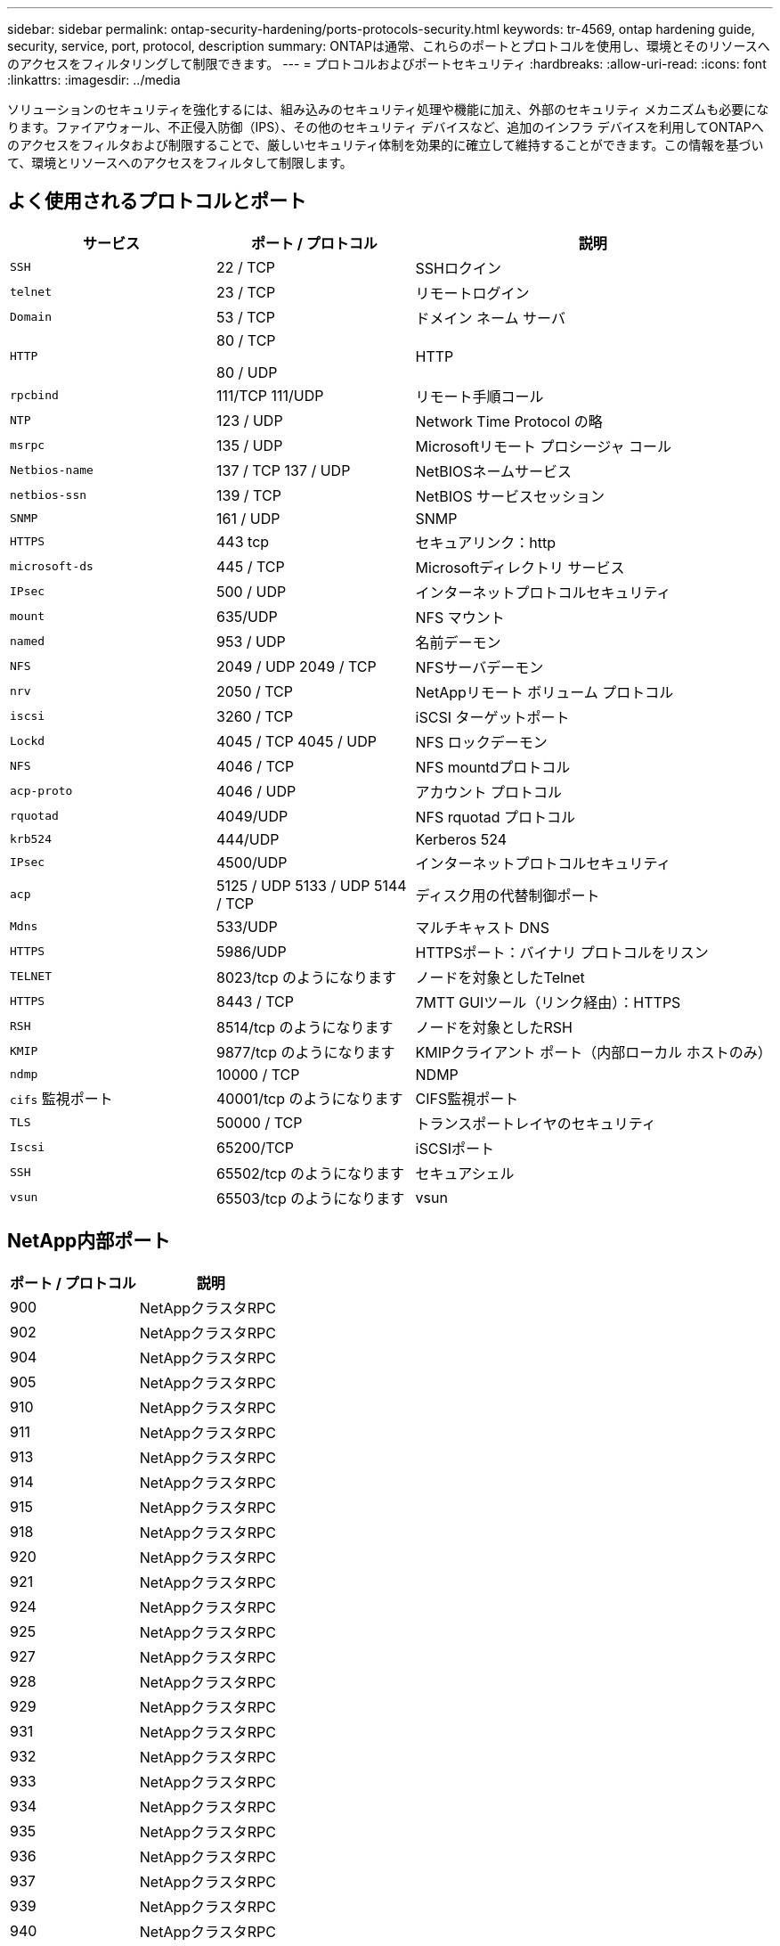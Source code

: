 ---
sidebar: sidebar 
permalink: ontap-security-hardening/ports-protocols-security.html 
keywords: tr-4569, ontap hardening guide, security, service, port, protocol, description 
summary: ONTAPは通常、これらのポートとプロトコルを使用し、環境とそのリソースへのアクセスをフィルタリングして制限できます。 
---
= プロトコルおよびポートセキュリティ
:hardbreaks:
:allow-uri-read: 
:icons: font
:linkattrs: 
:imagesdir: ../media


[role="lead"]
ソリューションのセキュリティを強化するには、組み込みのセキュリティ処理や機能に加え、外部のセキュリティ メカニズムも必要になります。ファイアウォール、不正侵入防御（IPS）、その他のセキュリティ デバイスなど、追加のインフラ デバイスを利用してONTAPへのアクセスをフィルタおよび制限することで、厳しいセキュリティ体制を効果的に確立して維持することができます。この情報を基づいて、環境とリソースへのアクセスをフィルタして制限します。



== よく使用されるプロトコルとポート

[cols="27%,26%,47%"]
|===
| サービス | ポート / プロトコル | 説明 


| `SSH` | 22 / TCP | SSHロクイン 


| `telnet` | 23 / TCP | リモートログイン 


| `Domain` | 53 / TCP | ドメイン ネーム サーバ 


| `HTTP`  a| 
80 / TCP

80 / UDP
| HTTP 


| `rpcbind`  a| 
111/TCP 111/UDP
| リモート手順コール 


| `NTP` | 123 / UDP | Network Time Protocol の略 


| `msrpc` | 135 / UDP | Microsoftリモート プロシージャ コール 


| `Netbios-name`  a| 
137 / TCP 137 / UDP
| NetBIOSネームサービス 


| `netbios-ssn` | 139 / TCP | NetBIOS サービスセッション 


| `SNMP` | 161 / UDP | SNMP 


| `HTTPS` | 443 tcp | セキュアリンク：http 


| `microsoft-ds` | 445 / TCP | Microsoftディレクトリ サービス 


| `IPsec` | 500 / UDP | インターネットプロトコルセキュリティ 


| `mount` | 635/UDP | NFS マウント 


| `named` | 953 / UDP | 名前デーモン 


| `NFS`  a| 
2049 / UDP 2049 / TCP
| NFSサーバデーモン 


| `nrv` | 2050 / TCP | NetAppリモート ボリューム プロトコル 


| `iscsi` | 3260 / TCP | iSCSI ターゲットポート 


| `Lockd`  a| 
4045 / TCP 4045 / UDP
| NFS ロックデーモン 


| `NFS` | 4046 / TCP | NFS mountdプロトコル 


| `acp-proto` | 4046 / UDP | アカウント プロトコル 


| `rquotad` | 4049/UDP | NFS rquotad プロトコル 


| `krb524` | 444/UDP | Kerberos 524 


| `IPsec` | 4500/UDP | インターネットプロトコルセキュリティ 


| `acp`  a| 
5125 / UDP 5133 / UDP 5144 / TCP
| ディスク用の代替制御ポート 


| `Mdns` | 533/UDP | マルチキャスト DNS 


| `HTTPS` | 5986/UDP | HTTPSポート：バイナリ プロトコルをリスン 


| `TELNET` | 8023/tcp のようになります | ノードを対象としたTelnet 


| `HTTPS` | 8443 / TCP | 7MTT GUIツール（リンク経由）：HTTPS 


| `RSH` | 8514/tcp のようになります | ノードを対象としたRSH 


| `KMIP` | 9877/tcp のようになります | KMIPクライアント ポート（内部ローカル ホストのみ） 


| `ndmp` | 10000 / TCP | NDMP 


| `cifs` 監視ポート | 40001/tcp のようになります | CIFS監視ポート 


| `TLS` | 50000 / TCP | トランスポートレイヤのセキュリティ 


| `Iscsi` | 65200/TCP | iSCSIポート 


| `SSH` | 65502/tcp のようになります | セキュアシェル 


| `vsun` | 65503/tcp のようになります | vsun 
|===


== NetApp内部ポート

[cols="47%,53%"]
|===
| ポート / プロトコル | 説明 


| 900 | NetAppクラスタRPC 


| 902 | NetAppクラスタRPC 


| 904 | NetAppクラスタRPC 


| 905 | NetAppクラスタRPC 


| 910 | NetAppクラスタRPC 


| 911 | NetAppクラスタRPC 


| 913 | NetAppクラスタRPC 


| 914 | NetAppクラスタRPC 


| 915 | NetAppクラスタRPC 


| 918 | NetAppクラスタRPC 


| 920 | NetAppクラスタRPC 


| 921 | NetAppクラスタRPC 


| 924 | NetAppクラスタRPC 


| 925 | NetAppクラスタRPC 


| 927 | NetAppクラスタRPC 


| 928 | NetAppクラスタRPC 


| 929 | NetAppクラスタRPC 


| 931 | NetAppクラスタRPC 


| 932 | NetAppクラスタRPC 


| 933 | NetAppクラスタRPC 


| 934 | NetAppクラスタRPC 


| 935 | NetAppクラスタRPC 


| 936 | NetAppクラスタRPC 


| 937 | NetAppクラスタRPC 


| 939 | NetAppクラスタRPC 


| 940 | NetAppクラスタRPC 


| 951 | NetAppクラスタRPC 


| 954 | NetAppクラスタRPC 


| 九五五 | NetAppクラスタRPC 


| 956 | NetAppクラスタRPC 


| 958 | NetAppクラスタRPC 


| 961 | NetAppクラスタRPC 


| 九六三 | NetAppクラスタRPC 


| 九六四 | NetAppクラスタRPC 


| 九六六 | NetAppクラスタRPC 


| 967 | NetAppクラスタRPC 


| 7810 | NetAppクラスタRPC 


| 7811 | NetAppクラスタRPC 


| 7812 | NetAppクラスタRPC 


| 7813 | NetAppクラスタRPC 


| 7814 | NetAppクラスタRPC 


| 7815 | NetAppクラスタRPC 


| 7816 | NetAppクラスタRPC 


| 7817 | NetAppクラスタRPC 


| 7818 | NetAppクラスタRPC 


| 7819 | NetAppクラスタRPC 


| 7820 | NetAppクラスタRPC 


| 7821 | NetAppクラスタRPC 


| 7822 | NetAppクラスタRPC 


| 7823 | NetAppクラスタRPC 


| 7824 | NetAppクラスタRPC 
|===
